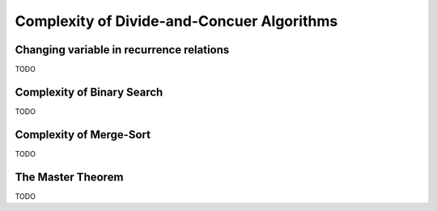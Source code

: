 .. -*- mode: rst -*-

Complexity of Divide-and-Concuer Algorithms
===========================================

Changing variable in recurrence relations
-----------------------------------------

TODO

Complexity of Binary Search
---------------------------

TODO

Complexity of Merge-Sort
------------------------

TODO

The Master Theorem
------------------

TODO
